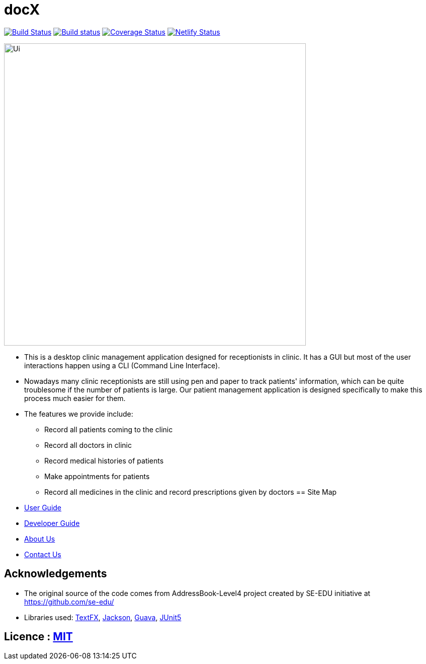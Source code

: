 = docX
ifdef::env-github,env-browser[:relfileprefix: docs/]


image:https://travis-ci.org/cs2103-ay1819s2-w13-1/main.svg?branch=master["Build Status", link="https://travis-ci.org/cs2103-ay1819s2-w13-1/main"]
https://ci.appveyor.com/project/wayneswq/main/branch/master[image:https://ci.appveyor.com/api/projects/status/yulbp51x3qkkyrlu/branch/master?svg=true[Build status]]
https://coveralls.io/github/cs2103-ay1819s2-w13-1/main/badge.svg?branch=master[image:https://coveralls.io/repos/github/cs2103-ay1819s2-w13-1/main/badge.svg?branch=master[Coverage Status]]
https://app.netlify.com/sites/cs2103-ay1819s2-w13-1/deploys[image:https://api.netlify.com/api/v1/badges/affc1f29-4e36-4d55-8249-d91b9f0fc02f/deploy-status[Netlify Status]]

ifdef::env-github[]
image::docs/images/Ui.png[width="600"]
endif::[]

ifndef::env-github[]
image::images/Ui.png[width="600"]
endif::[]

* This is a desktop clinic management application designed for receptionists in clinic. It has a GUI but most of the user interactions happen using a CLI (Command Line Interface).
* Nowadays many clinic receptionists are still using pen and paper to track patients' information, which can be quite troublesome if the number of patients is large. Our patient management application is designed specifically to make this process much easier for them.
* The features we provide include:
** Record all patients coming to the clinic
** Record all doctors in clinic
** Record medical histories of patients
** Make appointments for patients
** Record all medicines in the clinic and record prescriptions given by doctors
== Site Map

* <<UserGuide#, User Guide>>
* <<DeveloperGuide#, Developer Guide>>
* <<AboutUs#, About Us>>
* <<ContactUs#, Contact Us>>

== Acknowledgements

* The original source of the code comes from AddressBook-Level4 project created by SE-EDU initiative at https://github.com/se-edu/
* Libraries used: https://github.com/TestFX/TestFX[TextFX], https://github.com/FasterXML/jackson[Jackson], https://github.com/google/guava[Guava], https://github.com/junit-team/junit5[JUnit5]

== Licence : link:LICENSE[MIT]

